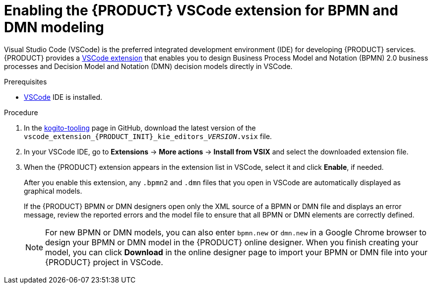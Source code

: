 [id='proc_kogito-vscode-extension']

= Enabling the {PRODUCT} VSCode extension for BPMN and DMN modeling

Visual Studio Code (VSCode) is the preferred integrated development environment (IDE) for developing {PRODUCT} services. {PRODUCT} provides a https://github.com/kiegroup/kogito-tooling/releases[VSCode extension] that enables you to design Business Process Model and Notation (BPMN) 2.0 business processes and Decision Model and Notation (DMN) decision models directly in VSCode.

.Prerequisites
* https://code.visualstudio.com/[VSCode] IDE is installed.

.Procedure
. In the https://github.com/kiegroup/kogito-tooling/releases[kogito-tooling] page in GitHub, download the latest version of the `vscode_extension_{PRODUCT_INIT}_kie_editors___VERSION__.vsix` file.
. In your VSCode IDE, go to *Extensions* -> *More actions* -> *Install from VSIX* and select the downloaded extension file.
. When the {PRODUCT} extension appears in the extension list in VSCode, select it and click *Enable*, if needed.
+
--
After you enable this extension, any `.bpmn2` and `.dmn` files that you open in VSCode are automatically displayed as graphical models.

If the {PRODUCT} BPMN or DMN designers open only the XML source of a BPMN or DMN file and displays an error message, review the reported errors and the model file to ensure that all BPMN or DMN elements are correctly defined.

NOTE: For new BPMN or DMN models, you can also enter `bpmn.new` or `dmn.new` in a Google Chrome browser to design your BPMN or DMN model in the {PRODUCT} online designer. When you finish creating your model, you can click *Download* in the online designer page to import your BPMN or DMN file into your {PRODUCT} project in VSCode.

--

////
//@comment: Retaining for when we add the extension to mareketplace and provide additional extension options. (Stetson, 10 Mar 2020)
The following extensions can help you design your Kogito services using graphical editors directly in your existing development environment. This list is updated as Kogito provides additional extensions and editor support.

VSCode: (Recommended) Use the Kogito VSCode extension for BPMN 2.0 and DMN modeling support. To install the extension, download the latest version of the vscode_extension_kogito_kie_editors_VERSION.vsix file from the kogito-tooling page in GitHub, and in your VSCode IDE, go to Extensions → More actions → Install from VSIX and select the downloaded extension file. When the extension appears in the extension list in VSCode, select it and click Enable, if needed.
////
